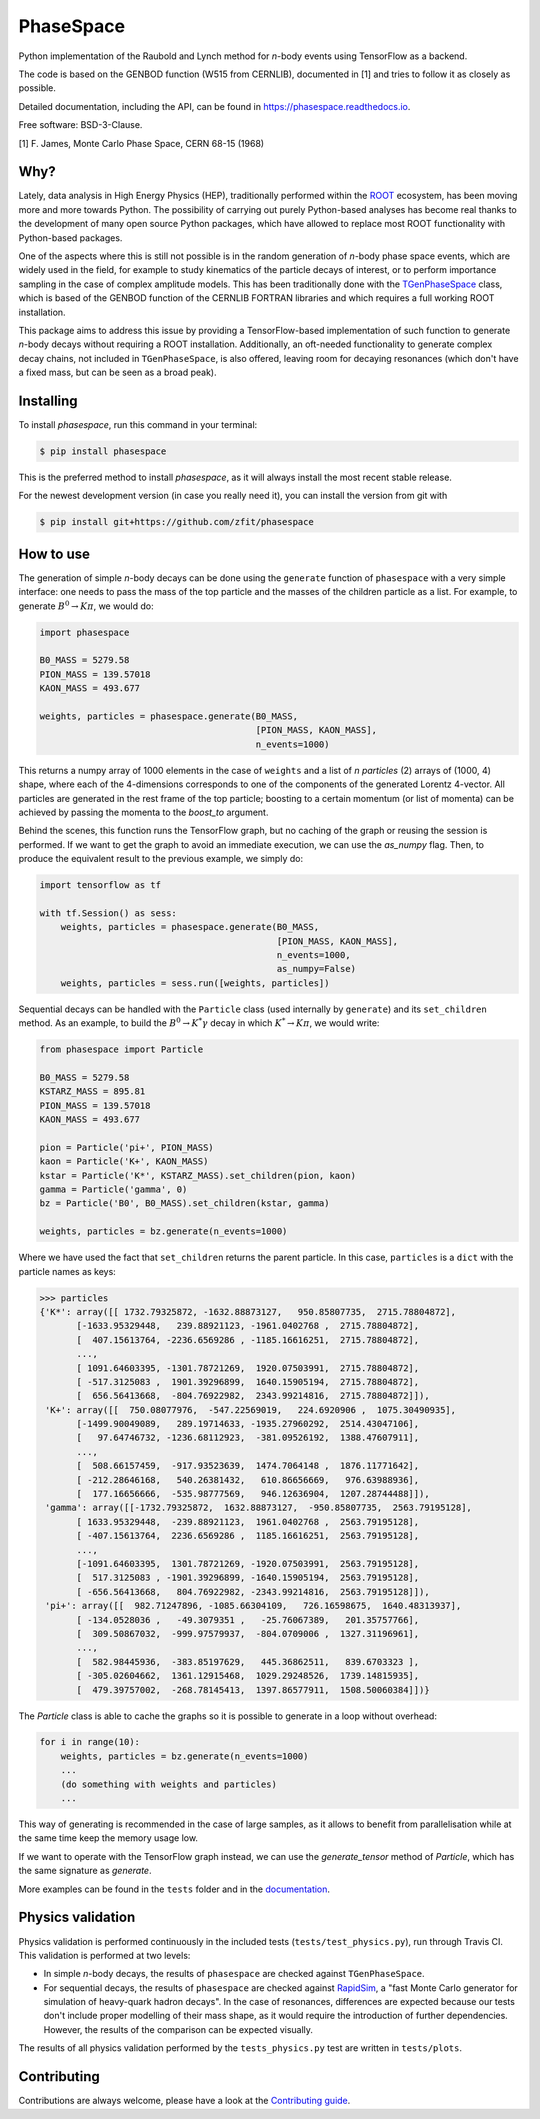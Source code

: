 ==========
PhaseSpace
==========

.. image:: https://zenodo.org/badge/172891230.svg
   :target: https://zenodo.org/badge/latestdoi/172891230
.. image:: https://img.shields.io/pypi/status/phasespace.svg
   :target: https://pypi.org/project/phasespace/
.. image:: https://img.shields.io/pypi/pyversions/phasespace.svg
   :target: https://pypi.org/project/phasespace/
.. image:: https://travis-ci.org/zfit/phasespace.svg?branch=master
   :target: https://travis-ci.org/zfit/phasespace
.. image:: https://coveralls.io/repos/github/zfit/phasespace/badge.svg?branch=master
    :target: https://coveralls.io/github/zfit/phasespace?branch=master
.. image:: https://readthedocs.org/projects/phasespace/badge/?version=stable
   :target: https://phasespace.readthedocs.io/en/latest/?badge=stable
   :alt: Documentation Status
.. image:: https://badges.gitter.im/zfit/phasespace.svg
   :alt: Join the chat at https://gitter.im/zfit/phasespace
   :target: https://gitter.im/zfit/phasespace?utm_source=badge&utm_medium=badge&utm_campaign=pr-badge&utm_content=badge

Python implementation of the Raubold and Lynch method for `n`-body events using
TensorFlow as a backend.

The code is based on the GENBOD function (W515 from CERNLIB), documented in [1]
and tries to follow it as closely as possible.

Detailed documentation, including the API, can be found in https://phasespace.readthedocs.io.

Free software: BSD-3-Clause.

[1]  F. James, Monte Carlo Phase Space, CERN 68-15 (1968)

Why?
----
Lately, data analysis in High Energy Physics (HEP), traditionally performed within the `ROOT`_ ecosystem, has been moving more and more towards Python.
The possibility of carrying out purely Python-based analyses has become real thanks to the development of many open source Python packages,
which have allowed to replace most ROOT functionality with Python-based packages.

One of the aspects where this is still not possible is in the random generation of `n`-body phase space events, which are widely used in the field, for example to study kinematics
of the particle decays of interest, or to perform importance sampling in the case of complex amplitude models.
This has been traditionally done with the `TGenPhaseSpace`_ class, which is based of the GENBOD function of the CERNLIB FORTRAN libraries and which requires a full working ROOT installation.

This package aims to address this issue by providing a TensorFlow-based implementation of such function to generate `n`-body decays without requiring a ROOT installation.
Additionally, an oft-needed functionality to generate complex decay chains, not included in ``TGenPhaseSpace``, is also offered, leaving room for decaying resonances (which don't have a fixed mass, but can be seen as a broad peak).

.. _ROOT: https://root.cern.ch
.. _TGenPhaseSpace: https://root.cern.ch/doc/master/classTGenPhaseSpace.html

Installing
----------

To install `phasespace`, run this command in your terminal:

.. code-block:: console

    $ pip install phasespace

This is the preferred method to install `phasespace`, as it will always install the most recent stable release.

For the newest development version (in case you really need it), you can install the version from git with

.. code-block:: console

   $ pip install git+https://github.com/zfit/phasespace


How to use
----------

The generation of simple `n`-body decays can be done using the ``generate`` function of ``phasespace`` with a
very simple interface: one needs to pass the mass of the top particle and the masses of the children particle as
a list. For example, to generate :math:`B^0\to K\pi`, we would do:

.. code-block:: python

   import phasespace

   B0_MASS = 5279.58
   PION_MASS = 139.57018
   KAON_MASS = 493.677

   weights, particles = phasespace.generate(B0_MASS,
                                            [PION_MASS, KAON_MASS],
                                            n_events=1000)

This returns a numpy array of 1000 elements in the case of ``weights`` and a list of `n particles` (2) arrays of (1000, 4) shape,
where each of the 4-dimensions corresponds to one of the components of the generated Lorentz 4-vector.
All particles are generated in the rest frame of the top particle; boosting to a certain momentum (or list of momenta) can be
achieved by passing the momenta to the `boost_to` argument.

Behind the scenes, this function runs the TensorFlow graph, but no caching of the graph or reusing the session is performed.
If we want to get the graph to avoid an immediate execution, we can use the `as_numpy` flag. Then, to produce the equivalent result
to the previous example, we simply do:

.. code-block:: python

   import tensorflow as tf

   with tf.Session() as sess:
       weights, particles = phasespace.generate(B0_MASS,
                                                [PION_MASS, KAON_MASS],
                                                n_events=1000,
                                                as_numpy=False)
       weights, particles = sess.run([weights, particles])

Sequential decays can be handled with the ``Particle`` class (used internally by ``generate``) and its ``set_children`` method.
As an example, to build the :math:`B^{0}\to K^{*}\gamma` decay in which :math:`K^*\to K\pi`, we would write:

.. code-block:: python

   from phasespace import Particle

   B0_MASS = 5279.58
   KSTARZ_MASS = 895.81
   PION_MASS = 139.57018
   KAON_MASS = 493.677

   pion = Particle('pi+', PION_MASS)
   kaon = Particle('K+', KAON_MASS)
   kstar = Particle('K*', KSTARZ_MASS).set_children(pion, kaon)
   gamma = Particle('gamma', 0)
   bz = Particle('B0', B0_MASS).set_children(kstar, gamma)

   weights, particles = bz.generate(n_events=1000)

Where we have used the fact that ``set_children`` returns the parent particle.
In this case, ``particles`` is a ``dict`` with the particle names as keys:

.. code-block:: pycon

   >>> particles
   {'K*': array([[ 1732.79325872, -1632.88873127,   950.85807735,  2715.78804872],
          [-1633.95329448,   239.88921123, -1961.0402768 ,  2715.78804872],
          [  407.15613764, -2236.6569286 , -1185.16616251,  2715.78804872],
          ...,
          [ 1091.64603395, -1301.78721269,  1920.07503991,  2715.78804872],
          [ -517.3125083 ,  1901.39296899,  1640.15905194,  2715.78804872],
          [  656.56413668,  -804.76922982,  2343.99214816,  2715.78804872]]),
    'K+': array([[  750.08077976,  -547.22569019,   224.6920906 ,  1075.30490935],
          [-1499.90049089,   289.19714633, -1935.27960292,  2514.43047106],
          [   97.64746732, -1236.68112923,  -381.09526192,  1388.47607911],
          ...,
          [  508.66157459,  -917.93523639,  1474.7064148 ,  1876.11771642],
          [ -212.28646168,   540.26381432,   610.86656669,   976.63988936],
          [  177.16656666,  -535.98777569,   946.12636904,  1207.28744488]]),
    'gamma': array([[-1732.79325872,  1632.88873127,  -950.85807735,  2563.79195128],
          [ 1633.95329448,  -239.88921123,  1961.0402768 ,  2563.79195128],
          [ -407.15613764,  2236.6569286 ,  1185.16616251,  2563.79195128],
          ...,
          [-1091.64603395,  1301.78721269, -1920.07503991,  2563.79195128],
          [  517.3125083 , -1901.39296899, -1640.15905194,  2563.79195128],
          [ -656.56413668,   804.76922982, -2343.99214816,  2563.79195128]]),
    'pi+': array([[  982.71247896, -1085.66304109,   726.16598675,  1640.48313937],
          [ -134.0528036 ,   -49.3079351 ,   -25.76067389,   201.35757766],
          [  309.50867032,  -999.97579937,  -804.0709006 ,  1327.31196961],
          ...,
          [  582.98445936,  -383.85197629,   445.36862511,   839.6703323 ],
          [ -305.02604662,  1361.12915468,  1029.29248526,  1739.14815935],
          [  479.39757002,  -268.78145413,  1397.86577911,  1508.50060384]])}

The `Particle` class is able to cache the graphs so it is possible to generate in a loop
without overhead:

.. code-block:: pycon

    for i in range(10):
        weights, particles = bz.generate(n_events=1000)
        ...
        (do something with weights and particles)
        ...

This way of generating is recommended in the case of large samples, as it allows to benefit from
parallelisation while at the same time keep the memory usage low.

If we want to operate with the TensorFlow graph instead, we can use the `generate_tensor` method
of `Particle`, which has the same signature as `generate`.

More examples can be found in the ``tests`` folder and in the `documentation`_.

.. _documentation: https://phasespace.readthedocs.io/en/latest/usage.html


Physics validation
------------------

Physics validation is performed continuously in the included tests (``tests/test_physics.py``), run through Travis CI.
This validation is performed at two levels:

- In simple `n`-body decays, the results of ``phasespace`` are checked against ``TGenPhaseSpace``.
- For sequential decays, the results of ``phasespace`` are checked against `RapidSim`_, a "fast Monte Carlo generator for simulation of heavy-quark hadron decays".
  In the case of resonances, differences are expected because our tests don't include proper modelling of their mass shape, as it would require the introduction of
  further dependencies. However, the results of the comparison can be expected visually.

The results of all physics validation performed by the ``tests_physics.py`` test are written in ``tests/plots``.

.. _RapidSim: https://github.com/gcowan/RapidSim/



Contributing
------------

Contributions are always welcome, please have a look at the `Contributing guide`_.

.. _Contributing guide: CONTRIBUTING.rst

